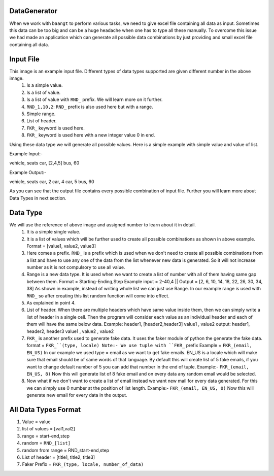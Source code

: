 DataGenerator
=============

When we work with ``baangt`` to perform various tasks, we need to give excel file containing all data as input.
Sometimes this data can be too big and can be a huge headache when one has to type all these manually. To overcome this
issue we had made an application which can generate all possible data combinations by just providing and small excel file
containing all data.

Input File
==========

.. image:: DataGeneratorInput.png

This image is an example input file. Different types of data types supported are given different number in the above image.
  1. Is a simple value.
  2. Is a list of value.
  3. Is a list of value with ``RND_`` prefix. We will learn more on it further.
  4. ``RND_1,10,2``: ``RND_`` prefix is also used here but with a range.
  5. Simple range.
  6. List of header.
  7. ``FKR_`` keyword is used here.
  8. ``FKR_`` keyword is used here with a new integer value 0 in end.

Using these data type we will generate all possible values.
Here is a simple example with simple value and value of list.

Example Input:-

vehicle, seats
car, [2,4,5]
bus, 60

Example Output:-

vehicle, seats
car, 2
car, 4
car, 5
bus, 60

As you can see that the output file contains every possible combination of input file. Further you will learn more about
Data Types in next section.

Data Type
=========

We will use the reference of above image and assigned number to learn about it in detail.
  1. It is a simple single value.
  2.  It is a list of values which will be further used to create all possible combinations as shown in above example. Format = [value1, value2, value3]
  3. Here comes a prefix. ``RND_`` is a prefix which is used when we don't need to create all possible combinations from a list
     and have to use any one of the data from the list whenever new data is generated. So it will not increase number as it
     is not compulsory to use all value.
  4. Range is a new data type. It is used when we want to create a list of number with all of them having same gap between
     them.
     Format = Starting-Ending,Step
     Example input = 2-40,4   ||   Output = [2, 6, 10, 14, 18, 22, 26, 30, 34, 38]
     As shown in example, instead of writing whole list we can just use Range. In our example range is used with ``RND_`` so
     after creating this list random function will come into effect.
  5. As explained in point 4.
  6. List of header. When there are multiple headers which have same value inside them, then we can simply write a list of
     header in a single cell. Then the program will consider each value as an individual header and each of them will have
     the same below data.
     Example:
     header1, [header2,header3]
     value1 , value2
     output:
     header1, header2, header3
     value1 , value2 , value2
  7. ``FKR_`` is another prefix used to generate fake data. It uses the faker module of python the generate the fake data.
     format = ``FKR_``(type, locale)
     Note:- We use tuple with ``FKR_`` prefix
     Example = ``FKR_(email, EN_US)``
     In our example we used type = email as we want to get fake emails. EN_US is a locale which will make sure that email
     should be of same words of that language. By default this will create list of 5 fake emails, if you want to change default
     number of 5 you can add that number in the end of tuple.
     Example:- ``FKR_(email, EN_US, 8)``
     Now this will generate list of 8 fake email and on every data any random email would be selected.
  8. Now what if we don't want to create a list of email instead we want new mail for every data generated. For this we can
     simply use 0 number at the position of list length.
     Example:- ``FKR_(email, EN_US, 0)``
     Now this will generate new email for every data in the output.

All Data Types Format
=====================

1. Value             = value
2. list of values    = [val1,val2]
3. range             = start-end,step
4. random            = ``RND_[list]``
5. random from range = RND_start-end,step
6. List of header    = [title1, title2, title3]
7. Faker Prefix      = ``FKR_(type, locale, number_of_data)``